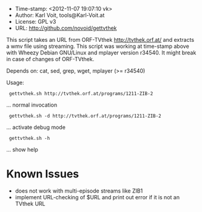 
  - Time-stamp: <2012-11-07 19:07:10 vk>
  - Author:     Karl Voit, tools@Karl-Voit.at
  - License:    GPL v3
  - URL:        http://github.com/novoid/gettvthek

  This script takes an URL from ORF-TVthek http://tvthek.orf.at/ and
  extracts a wmv file using streaming. This script was working at
  time-stamp above with Wheezy Debian GNU/Linux and mplayer version
  r34540. It might break in case of changes of ORF-TVthek.

  Depends on: cat, sed, grep, wget, mplayer (>= r34540)

  Usage:

  :  gettvthek.sh http://tvthek.orf.at/programs/1211-ZIB-2
                    ... normal invocation

  :  gettvthek.sh -d http://tvthek.orf.at/programs/1211-ZIB-2
                    ... activate debug mode

  :  gettvthek.sh -h 
                    ... show help


* Known Issues

- does not work with multi-episode streams like ZIB1
- implement URL-checking of $URL and print out error if it is not an TVthek URL
